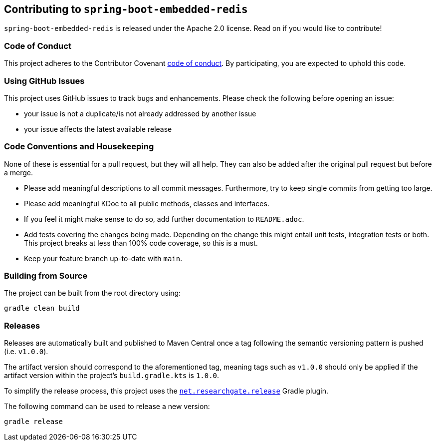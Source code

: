 == Contributing to `spring-boot-embedded-redis`

`spring-boot-embedded-redis` is released under the Apache 2.0 license.
Read on if you would like to contribute!

=== Code of Conduct

This project adheres to the Contributor Covenant xref:CODE_OF_CONDUCT.adoc[code of conduct].
By participating, you are expected to uphold this code.

=== Using GitHub Issues

This project uses GitHub issues to track bugs and enhancements.
Please check the following before opening an issue:

* your issue is not a duplicate/is not already addressed by another issue
* your issue affects the latest available release

=== Code Conventions and Housekeeping

None of these is essential for a pull request, but they will all help.
They can also be added after the original pull request but before a merge.

* Please add meaningful descriptions to all commit messages.
Furthermore, try to keep single commits from getting too large.
* Please add meaningful KDoc to all public methods, classes and interfaces.
* If you feel it might make sense to do so, add further documentation to `README.adoc`.
* Add tests covering the changes being made.
Depending on the change this might entail unit tests, integration tests or both.
This project breaks at less than 100% code coverage, so this is a must.
* Keep your feature branch up-to-date with `main`.

=== Building from Source

The project can be built from the root directory using:

[,bash]
----
gradle clean build
----

=== Releases

Releases are automatically built and published to Maven Central once a tag following the semantic versioning pattern is pushed (i.e. `v1.0.0`).

The artifact version should correspond to the aforementioned tag, meaning tags such as `v1.0.0` should only be applied if the artifact version within the project's `build.gradle.kts` is `1.0.0`.

To simplify the release process, this project uses the
https://plugins.gradle.org/plugin/net.researchgate.release[`net.researchgate.release`]
Gradle plugin.

The following command can be used to release a new version:

[,bash]
----
gradle release
----